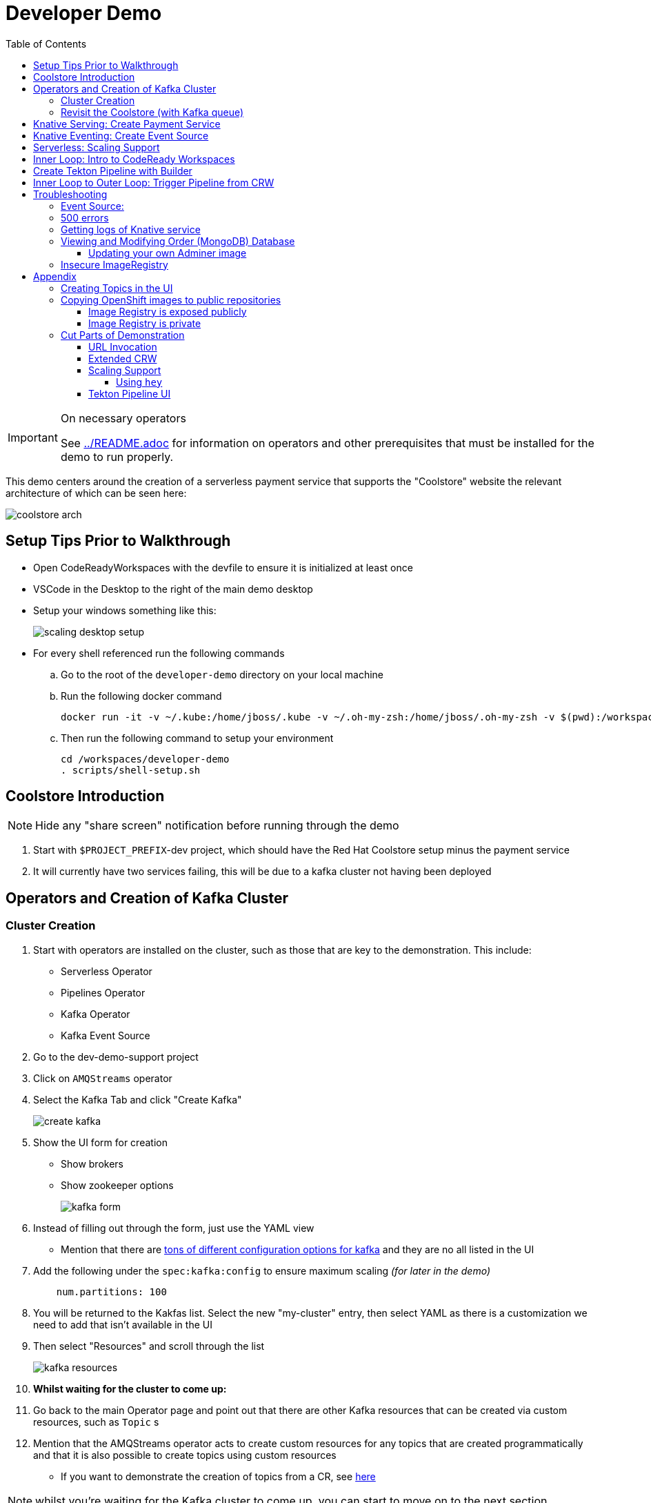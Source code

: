 = Developer Demo 
:experimental:
:imagesdir: ../images
:toc:
:toclevels: 4

[IMPORTANT]
.On necessary operators
====
See link:../README.adoc[] for information on operators and other prerequisites that must be installed for the demo to run properly.
====

This demo centers around the creation of a serverless payment service that supports the "Coolstore" website the relevant architecture of which can be seen here:

image:coolstore-arch.png[]

== Setup Tips Prior to Walkthrough ==

* Open CodeReadyWorkspaces with the devfile to ensure it is initialized at least once
* VSCode in the Desktop to the right of the main demo desktop
* Setup your windows something like this:
+
image:scaling-desktop-setup.png[]
+
* For every shell referenced run the following commands
.. Go to the root of the `developer-demo` directory on your local machine
.. Run the following docker command
+
----
docker run -it -v ~/.kube:/home/jboss/.kube -v ~/.oh-my-zsh:/home/jboss/.oh-my-zsh -v $(pwd):/workspaces/developer-demo quay.io/mhildenb/dev-demo-shell /bin/zsh
----
+
.. Then run the following command to setup your environment
+
----
cd /workspaces/developer-demo
. scripts/shell-setup.sh
----

== Coolstore Introduction

[NOTE]
****
NOTE: [red]#Hide any "share screen" notification before running through the demo#
****

. Start with `$PROJECT_PREFIX`-dev project, which should have the Red Hat Coolstore setup minus the payment service
. It will currently have two services failing, this will be due to a kafka cluster not having been deployed

== Operators and Creation of Kafka Cluster ==

=== Cluster Creation ===

. Start with operators are installed on the cluster, such as those that are key to the demonstration.  This include:
* Serverless Operator
* Pipelines Operator
* Kafka Operator
* Kafka Event Source
. Go to the dev-demo-support project
. Click on `AMQStreams` operator
. Select the Kafka Tab and click "Create Kafka"
+
image:create-kafka.png[]
+
. Show the UI form for creation
** Show brokers
** Show zookeeper options
+
image:kafka-form.png[]
+
. Instead of filling out through the form, just use the YAML view
** [blue]#Mention that there are link:https://kafka.apache.org/documentation/[tons of different configuration options for kafka] and they are no all listed in the UI#
. Add the following under the `spec:kafka:config` to ensure maximum scaling [red]#_(for later in the demo)_#
+
----
    num.partitions: 100
----
+
. You will be returned to the Kakfas list.  Select the new "my-cluster" entry, then select YAML as there is a customization we need to add that isn't available in the UI
. Then select "Resources" and scroll through the list
+
image:kafka-resources.png[]
+
. *Whilst waiting for the cluster to come up:*
. Go back to the main Operator page and point out that there are other Kafka resources that can be created via custom resources, such as `Topic` s
. [blue]#Mention that the AMQStreams operator acts to create custom resources for any topics that are created programmatically and that it is also possible to create topics using custom resources#
** If you want to demonstrate the creation of topics from a CR, see <<Creating Topics in the UI, here>>

NOTE: whilst you're waiting for the Kafka cluster to come up, you can start to move on to the next section

=== Revisit the Coolstore (with Kafka queue) ===

. Go to the `dev-demo-dev` project and show the coolstore app in the "Topology View" of the "Developer Perspective"
. Launch the coolstore from the badge on the coolstore service on the dev perspective
** Can use this to contextualize with the above diagram (or from these slides link:https://docs.google.com/presentation/d/1XtvEx9cMRqrlMcY_EdiIsBR78WJawoSfXvFiyt66pS4/edit#slide=id.g72cacdd2b4_0_120[here])

. Setup watch for the two topics by First open a shell watch window to run the following command to see ORDERS coming in
+
----
oc exec -c kafka my-cluster-kafka-0 -n dev-demo-support -- /opt/kafka/bin/kafka-console-consumer.sh --bootstrap-server localhost:9092 --topic orders
----
+
. Show PAYMENTS with this command in another shell
+
----
oc exec -c kafka my-cluster-kafka-0 -n dev-demo-support -- /opt/kafka/bin/kafka-console-consumer.sh --bootstrap-server localhost:9092 --topic payments
----
+
[IMPORTANT]
****
NOTE: Before moving on to next step, you need to ensure the order and cart service are running at this point before actually purchasing.

You can run this command to see if the topics have been created appropriately:
----
oc get kt -n dev-demo-support -w
----
****
+
. Pick any item and purchase it
. Point out that only the `orders` queue changes
. Show the orders in the website and that our order has not yet been processed

== Knative Serving: Create Payment Service ==

Next we'll create our knative payment service that will take our orders and process them.

. Create Service: Developer Perspective: Add knative payment service
.. Click Add, select image
.. Image is: `quay.io/mhildenb/coolstore-payment-java:latest`
.. Select knative service
.. Name the service `payment`
.. Customize Scaling
*** Target and Max concurrency to 1
.. Customize Deployment
*** Environment: 
**** *Name*: `mp.messaging.outgoing.payments.bootstrap.servers`
**** *Value*: `my-cluster-kafka-bootstrap.dev-demo-support:9092` [red]#_or use config map for value, see below_#
+
image:payment-env.png[]
+
*** Label: `app.kubernetes.io/part-of=focus`
+

_OPTIONAL_: Show that the payment service can now be invoked via URL

== Knative Eventing: Create Event Source ==

Next we need to wire the payment service to an event source, in our case the `orders` topic

. From the topology view, go the the knative payment service
. From the payment service on the topology view, pull out blue arrow
. Select `Event Source` from end of arrow
. Fill in the following Kafka SOURCE:
+
image:kafka-source.png[]
+
. Show the service starting up from the topology view
. Refresh the order details page on coolstore.  Order should now be processed

. Go back to the Coolstore site and buy something
. Point out that only the orders queue changes AS WELL AS payments queue
. Show the orders in the website and that our most recent order has been processed

== Serverless: Scaling Support ==

Let's innundate the payment service with calls to see how it responds to the concurrency targets we set.  For the fastest services out there (such as quarkus native compilations) you are probably best off using the kafka spammer.  In a shell run the following commands to effectively download the spammer into the project and then rsh into it

[blue]#EXPLAIN: Because our service is so fast we need simulate entries coming in all at once, hence we'll use a tool called `kafka-spammer` to put (bogus) messages on the topic concurrently and see how our pods scale#

. Go to the `dev-demo-dev` project and show the coolstore app in the "Topology View" of the "Developer Perspective"
. Setup the following options on the developer perspective:
** Display Options > Check the `Pod Count` box
** Application > Select `Focus` to show only the services relevant to the coolstore
. First show how whenever we put something on the order topic it spins up the service (do this from the third [blue] shell)
+
----
oc exec -it -c kafka my-cluster-kafka-0 -n ${PROJECT_PREFIX}-support -- /opt/kafka/bin/kafka-console-producer.sh --bootstrap-server localhost:9092 --topic orders
----
+
. Enter a couple items and see how a pod spins up (but it fails)
** It processes orders too quickly to spin up concurrent requests.  Let's see what happens when we spam it
. Cancel the producer window and instead download the "kafka spammer" into the proper project:
+
----
oc -n ${PROJECT_PREFIX}-support run kafka-spammer --image=quay.io/rhdevelopers/kafkaspammer:1.0.2 --env "mp.messaging.outgoing.mystream.topic=orders"
----
+
. Wait for the spammer to be ready
+
----
oc get pods -n dev-demo-support -w
----
+
. Run the following to find the pod and effectively rsh into it:
+
----
KAFKA_SPAMMER_POD=$(oc -n ${PROJECT_PREFIX}-support get pod -l "run=kafka-spammer" -o jsonpath='{.items[0].metadata.name}')
oc -n ${PROJECT_PREFIX}-support exec -it $KAFKA_SPAMMER_POD -- /bin/sh
----
. Once on the pod, you can `curl` localhost using a path input that defines the number of concurrent requests you want to post to the topic.
** NOTE: Keep requests to 50 or lower and pods should scale as expected given the concurrently limits set on the knative service.  Much more than this and other factors (speed of processing, vicissitudes of kafka and eventing) cause fewer than expected pods to spin up
+
----
NUM_REQUESTS=50
# send 50 concurrent posts to the order topic
curl localhost:8080/${NUM_REQUESTS}
----

[IMPORTANT]
.If Running a Live Demo
****
[red]#Jump to the first few steps of <<Inner Loop: Intro to CodeReady Workspaces,this section>> to start the creation of the CodeReady Workspace.  The workspace can take some time to complete, so whilst it's building, you can <<Create Tekton Pipeline with Builder,Create the Tekton Pipeline>> in parallel.#
****

== Inner Loop: Intro to CodeReady Workspaces ==

We actually have this service setup on a local git repo.  This git repo triggers a pipeline that we have created in the cicd project.  To tell openshift about this, we need to update our payment service with some annotations

. First, go to the codeready project and show the installed operator
** could make up a conceit that this is from CRW
. Then navigate back to the Developer Perspective and center in on the payment service
. Run the following command in the shell
** NOTE: The uri is referencing an https endpoint as that is the only way CRW recognizes devfiles
----
kn service update payment --annotation "app.openshift.io/vcs-ref=master" --annotation "app.openshift.io/vcs-uri=https://github.com/hatmarch/coolstore.git" --revision-name "{{.Service}}-{{.Generation}}" -n dev-demo-dev
----
. If the command was successful, a badge should now appear indicating that the service is recognized as one that can be edited with CRW
** [blue]#This would normally come in when using S2I (git repo) but this functionality isn't currently exposed for knative services in the UI#
+
image:crw-badge.png[]
+
. Click on the badge and CRW should start loading (possibly after you login and create a CRW with your OCP credentials)
. In the meantime, in a new tab, navigate to the url in the annotation uri and show the devfile
** scroll through the devfile to explain at a high level the contents
+
. Log into CodeReady Workspaces
** includes giving name and email
. You will now be presented the building screen.  This will take a few minutes

[IMPORTANT]
.If running a live demo
****
[red]#Whilst you wait for the development environment to spin up, you can go back and <<Create Tekton Pipeline with Builder,Create the Tekton Pipeline>>.  By the time that section is demonstrated the build should be complete#
****

== Create Tekton Pipeline with Builder ==

NOTE: These instructions assume a `PROJECT_PREFIX` of `dev-demo`

Now let's say we want to create a little pipeline to deploy our service to staging.  We want the pipeline to do two things:

. Tag the current dev latest version with a version number in staging
. Create a new knative service in staging that points to that newly created tag

Here on the instructions on how we'll do this

. From the `dev-demo-dev` project, open the Pipeline Builder
. Name the pipeline `deploy-staging`
. Create a new parameter called `VERSION`
. Create a new image resource called `stage-image`
. Create a new task of type `openshift-client-local`
. Enter the following arguments on the command
+
----
oc tag -n dev-demo-stage --reference-policy=local dev-demo-dev/payment:latest dev-demo-stage/payment-stage:$(params.VERSION)
----
+
. Be sure to point out the `$(params.VERSION)`
. Then hit the plus to the right of the oc task
. Select the `kn-service` ClusterTask and fill in the args accordingly in the image below
** For ease of pasting, the environmental arg is *with no quotes*
** [red]#Because of a bug in this version of pipeline builder, you must set a value for array arguments, if you don't a `''` will get sent through and they deploy will fail#
+
----
mp.messaging.outgoing.payments.bootstrap.servers=my-cluster-kafka-bootstrap.dev-demo-support:9092
----
+
. Your pipeline should look like this:
+
image:pipeline-builder-kn-service.png[]
+
. Run the pipeline filling it in as follows:
** NOTE: Enter a new image resource that points to the *staging image stream*
+
----
image-registry.openshift-image-registry.svc:5000/dev-demo-stage/payment-stage
----
+
image:oc-start-pipeline-ui.png[]
+
. Click the "Logs" tab to watch it run
. It should complete this time.  When the logs indicate it has finished, go to the Developer Perspective of the dev-demo-stage
. Click on the payment-service and get the route that was created and paste it into value `KN_ROUTE`
. Then run this command to call the route (whilst watching payment queue from before)
+
----
hey -n 100 -c 100 -m POST -D $DEMO_HOME/example/order-payload.json -T "application/json" $KN_ROUTE
----

== Inner Loop to Outer Loop: Trigger Pipeline from CRW

. kbd:[CMD+P] and `PaymentResource` to open that file quickly
. Edit the file
** Add to SUCCESS and FAILURE messages a `(CRW Build)`
. Go to the git panel
. Select files for checkin
. Add message and checkin
. Push to master and login
** gogs
** gogs
. Open the Pipelines drawer of the `dev-demo-cicd` project
. Go to pipeline runs
. Show the pipeline in progress
. When the pipeline completes, prove that the payment service has been updated either by:
.. Purchasing something in the coolstore and looking at the payment queue
.. Setting `KN_ROUTE` to the payment service route and invoking with this command:
+
----
curl -X POST -H "Content-Type: application/json" -d @$DEMO_HOME/example/order-payload.json $KN_ROUTE
----

[IMPORTANT]
.If running a live demo
****
[red]#If time allows, you can show more features of CodeReady Workspaces by clicking <<Extended CRW,here>>.#
****



== Troubleshooting ==

=== Event Source:

If the Developer Perspective doesn't let you create an Event source by giving you a screen with this error:
----
Creation of event sources are not currently supported on this cluster
----
image:event-sources-error.png[]

Assuming that all the necessary operators and CRs are installed, you can force the system to update itself like this:

. Create a knative service (such as payment)
. Create a kafka event source via yaml file, like this:
** NOTE: You may need to edit the bootstrap server for your demo (e.g. add the .dev-demo-support subdomain to the service)
+
----
oc apply -f $DEMO_HOME/coolstore/payment-service/knative/kafka-event-source.yaml
----
+
. Delete the event source

You should now be able to create event sources in the UI again.  If you see the error again you [red]#there might be some caching at play and you may need to REFRESH the page or otherwise invalidate the cache#

=== 500 errors

You may notice 500 errors, particularly if you send multiple requests under load:

image:500-errors.png[]

I believe this is because there is currently a race condition when the second request hits a pod where the payment topic (`producer` in the code) is not fully setup in the payment service (thus a null pointer).  Looks like the first exception happens in the `pass` function but this is caught in the handleCloudEvent function, only for the `fail` event to use the `producer` null pointer to try to log a failure at which time a new uncaught exception is raised.

If you set the concurrently limit to 1, you should be able to demonstration that this error doesn't happen with hey

=== Getting logs of Knative service

The epheral nature of the knative service can make it hard to capture logs of the service, particularly if you notice that the service had issues after it's gone.

Aside from setting up Elasticsearch to retain all logs, you can consider using `stern` in the background.  Using the .devcontainer that is run from within VSCode, you can have the following command running in a background terminal:

----
stern -l serving.knative.dev/service=payment
----

To see all the logs from revision 1 of the payment service (-1 represents the revision number I believe).  This command will include logs from all containers associated with the pod (such as `queue-proxy`).  If you only want the deployed code itself to log, add the `-c user-container` flag

=== Viewing and Modifying Order (MongoDB) Database

You cannot connect to the mongodb instance using the latest plain adminer container.  Instead you need to follow the special instructions below.  If you my version of adminer does not work for you, you can attempt to follow <<Updating your own Adminer image,these instructions>> for creating a new image yourself from the latest.

. Start port forwarding to the mongodb service
+
----
oc port-forward -n dev-demo-dev svc/order-database 27017:27017
----
+
. Run the modified adminer pod
** NOTE: `quay.io/mhildenb/myadminer:1.1` is a version 4.7.6 adminer container that I've updated to support this
+
----
docker run -p 8080:8080 -e ADMINER_DEFAULT_SERVER=docker.for.mac.localhost quay.io/mhildenb/myadminer:1.1
----
+
. Login as shown
+
image:adminer-mongo-password.png[]
+
. You should now have access to the mongo database with the ability to list and edit entries:
+
image:adminer-mongo-edit.png[]

==== Updating your own Adminer image

NOTE: It's possible to just install the mongodb elements to adminer:4.6.2 image as v4.6.2 is the last version of adminer that allows logging into a database without a user and a password

There are two reasons why the normal adminer image cannot connect to the mongo database:

1. It requires a newer version of php integration with MongoDB
2. The mongoDB is not setup with a user and a password (Adminer does not allow access to such databases by default for security reasons)

To update the latest adminer image to be able to connect to the userless MongoDB follow these instructions:

. Run an instance of the adminer container as follows:
+
----
docker run -it -u root --name my_adminer adminer:latest sh 
----
** NOTE: If an instance of the container is already running you can use the `docker exec -it` command instead
+
. Then from inside the container run
+
----
apk update
apk add autoconf gcc g++ make libffi-dev openssl-dev
pecl install mongodb
echo "extension=mongodb.so" > /usr/local/etc/php/conf.d/docker-php-ext-mongodb.ini
----
+
. Next add a plugin as per link:https://nerdpress.org/2019/10/23/adminer-for-sqlite-in-docker/[This site].  It will require you to create a login-password-less.php file in the `/var/www/html/plugins-enabled/` directory
+
[CONTENTS]
====
----
<?php
require_once('plugins/login-password-less.php');

/** Set allowed password
 * @param string result of password_hash
 */
return new AdminerLoginPasswordLess(
    $password_hash = password_hash("admin", PASSWORD_DEFAULT)
);
----
====
+
. now commit this container as a new image
+
----
docker commit my_adminer myadminer:1.1    
----

=== Insecure ImageRegistry ===

Might be solved as per link:https://github.com/knative/serving/issues/2136[here] but can't get the controller pod to take the new environment variable

Looks like it has something to do with the labels.  If the sha is used instead it seems to work properly.  You can find the sha like this:
----
$ oc get istag/payment:latest -o jsonpath='{.image.dockerImageReference}'
image-registry.openshift-image-registry.svc:5000/user1-cloudnativeapps/payment@sha256:21ca1acc3f292b6e94fab82fe7a9cf7ff743e4a8c9459f711ffad125379cf3c7
----

And then apply it as a service like this:
----
kn service create payment --image $(oc get istag/payment:initial-build -o jsonpath='{.image.dockerImageReference}') --label "app.kubernetes.io/part-of=focus" --revision-name "{{.Service}}-{{.Generation}}" --annotation sidecar.istio.io/inject=false --force
----

----
oc port-forward <image-registry-pod> -n openshift-image-registry 5001:5000
----

To get the cert as a pem file, do this:
----
openssl s_client -showcerts -connect localhost:5001 </dev/null 2>/dev/null|openssl x509 -outform PEM >mycertfile.pem
----

== Appendix

=== Creating Topics in the UI ===

. While we're waiting for the creation of the cluster to complete, add 2 topics, one for `orders` and one for `payments`
** scroll right to go to the Kafka Topic
** Be sure to set partitions to `100`
+
image:kafka-topic-payments.png[]
+
. Go back to the details and scroll down to conditions and you will see the appropriate message regarding the state of the cluster
+
. Finally, switch to the Developer Perspective of that project to show the kafka resources spinning up

=== Copying OpenShift images to public repositories

If you have images that you've compiled on an OpenShift cluster and you want to pull them out of the local image stream to something like `quay.io`, you can use one of the following approaches to copy the images out of openshift.  Both use the `skopeo` command which is installed by default in the .devcontainer.  

For both examples, it assumes the copying of a payment service.  As such, note the following for the different variables:

* USER: your username for the public repository
* PASSWORD: your password or TOKEN for the public repository
* PROJECT: the project your image stream lives in (such as coolstore)
* IMAGE_DEST: Replace this with your repository, project, image-name, and version, example: `quay.io/mhildenb/homemade-serverless-native:1.0`: 

==== Image Registry is exposed publicly 

You need only run the following command:

----
skopeo copy --src-creds "$(oc whoami):$(oc whoami -t)" --dest-creds "${USER}:${PASSWORD}" docker://$(oc get is payment -o jsonpath='{.status.publicDockerImageRepository}'):latest docker://{IMAGE_DEST}       
----

==== Image Registry is private

If instead you need to copy from an image registry that is not exposed outside the cluster, you must instead do the following:

. Port forward to openshift's internal image registry
+
----
oc port-forward svc/image-registry -n openshift-image-registry 5000:5000
----
+
. Then in a separate shell, run the following command
+
----
skopeo copy --src-creds "$(oc whoami):$(oc whoami -t)" --src-tls-verify=false --dest-creds "${USER}:${PASSWORD}" docker://localhost:5000/${PROJECT}/payment:latest docker://{IMAGE_DEST}
----

=== Cut Parts of Demonstration

==== URL Invocation ====

In this section we want to show that the route created for the payment service allows us to invoke the payment service directly

. Go to the dev-demo-dev project
. Go to developer perspective
. Set Application to "Focus"
. Show the payment knative Service and zoom in on this in the browser window
. Setup Windows for Next Demonstration
** Split the browser window to have developer perspective on top and coolstore on bottom
** Open another shell from which you'll send the curl request
** Windows should look something like this:
+
image:window-setup-invoke.png[]
+
. Have that shown in the window
. Highlight (and copy) the route that is shown in the knative service
. In the bottom shell, set the `KNATIVE_ROUTE` variable
+
----
KNATIVE_ROUTE=<pasted value>
----
+
. Next invoke this command from the shell
+
----
curl -i -H 'Content-Type: application/json' -X POST --data-binary @$DEMO_HOME/example/order-payload.json $KNATIVE_ROUTE
----
+
. Point out that the service spins up and puts something in the payment queue.  But our order is still unprocessed

==== Extended CRW ====

. Go back to the CRW tab
+
image:crw-payment-service.png[]
+
. kbd:[CMD+P] and `PaymentResource` to open that file quickly
. Edit the file
** Add to SUCCESS and FAILURE messages a `(CRW Build)`
. Seed the m2 cache (select command from the right)
+
image:crw-seed-cache.png[]
+
. Select `Start Quarkus in Dev Mode`
+
. Wait for compilation to finish
+
. Set a breakpoint at the top of the "HandleCloudEvent" method
. Go to the debug pane
. Click on the green play button
. Click `quarkus-development-server` on the right
** This should open a separate tab that gives the default / page
. Copy the URL of the tab to `CRW_ROUTE`
. From the blue shell, run the following command
+
----
curl -X POST -H "Content-Type: application/json" -d @$DEMO_HOME/example/order-payload.json $CRW_ROUTE
----
+ 
. Go back to the CRW tab and see that it's waiting in the debugger


==== Scaling Support ====

===== Using `hey` =====

Hey (or any tool that can generate http request concurrently) is the most accurate way to demonstrate scaling.  If you have 1 request per pod and you make 100 hey calls, you generally get 100 pods scaled up.  This is not generally true of the kafka queue approach due to the additional complexity of latency around posting messages to a topic and having these generate HTTP requests to the "sink" service

. Run this command to simulate orders coming in from coolstore
+
----
hey -n 100 -c 100 -m POST -D $DEMO_HOME/example/order-payload.json -T "application/json" $(oc get rt payment -n dev-demo-dev -o jsonpath='{.status.url}')
----
+
. Notice that close to 100 pods spin up
. Review `hey` report
+
image:hey-report.png[]

==== Tekton Pipeline UI ====

_this was from the middle part when we'd show off retry due to a configuration error_

. The pipeline fail (this is due to the service account not having the proper permissions) and you will see this error in the logs
+
image:oc-error.png[]
+
. From a shell, run the following commands to update the permissions for the pipeline account
+
----
oc adm policy add-cluster-role-to-user -n dev-demo-stage kn-deployer system:serviceaccount:dev-demo-dev:pipeline
----
+
. And rerun the pipeline by going to Actions > Rerun
+